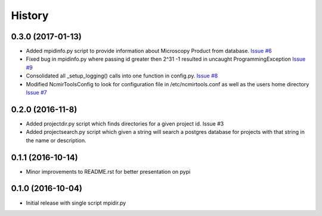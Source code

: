 =======
History
=======

0.3.0 (2017-01-13)
------------------

* Added mpidinfo.py script to provide information about 
  Microscopy Product from database. `Issue #6 <https://github.com/CRBS/ncmirtools/issues/6>`_

* Fixed bug in mpidinfo.py where passing id greater then 2^31 -1
  resulted in uncaught ProgrammingException `Issue #9 <https://github.com/CRBS/ncmirtools/issues/9>`_

* Consolidated all _setup_logging() calls into one function in config.py.
  `Issue #8 <https://github.com/CRBS/ncmirtools/issues/8>`_

* Modified NcmirToolsConfig to look for configuration file in /etc/ncmirtools.conf
  as well as the users home directory `Issue #7 <https://github.com/CRBS/ncmirtools/issues/7>`_


0.2.0 (2016-11-8)
------------------

* Added projectdir.py script which finds directories for a given
  project id. Issue #3

* Added projectsearch.py script which given a string will search
  a postgres database for projects with that string in the name
  or description. 


0.1.1 (2016-10-14)
------------------

* Minor improvements to README.rst for better presentation on pypi

0.1.0 (2016-10-04)
------------------

* Initial release with single script mpidir.py
